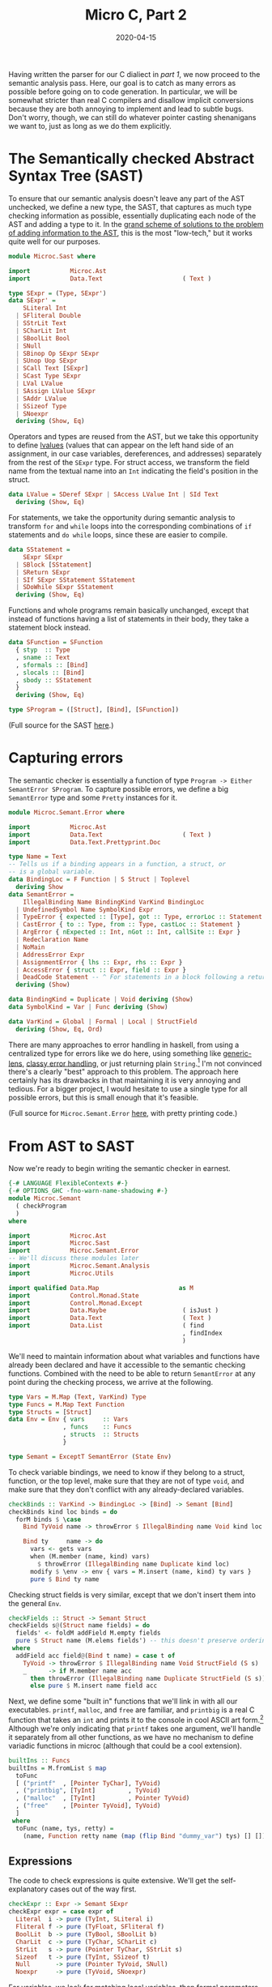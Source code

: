 #+TITLE: Micro C, Part 2
#+DATE: 2020-04-15
#+TAGS[]: llvm, haskell
#+DRAFT: true

Having written the parser for our C dialiect in [[posts/mcc1][part 1]], we now proceed to the semantic analysis pass. Here, our goal is to catch as many errors as possible before going on to code generation. In particular, we will be somewhat stricter than real C compilers and disallow implicit conversions because they are both annoying to implement and lead to subtle bugs. Don't worry, though, we can still do whatever pointer casting shenanigans we want to, just as long as we do them explicitly.

* The Semantically checked Abstract Syntax Tree (SAST)
To ensure that our semantic analysis doesn't leave any part of the AST unchecked, we define a new type, the SAST, that captures as much type checking information as possible, essentially duplicating each node of the AST and adding a type to it. In the [[http://blog.ezyang.com/2013/05/the-ast-typing-problem/][grand scheme of solutions to the problem of adding information to the AST]], this is the most "low-tech," but it works quite well for our purposes. 

#+BEGIN_SRC haskell
module Microc.Sast where

import           Microc.Ast
import           Data.Text                      ( Text )

type SExpr = (Type, SExpr')
data SExpr' =
    SLiteral Int
  | SFliteral Double
  | SStrLit Text
  | SCharLit Int
  | SBoolLit Bool
  | SNull
  | SBinop Op SExpr SExpr
  | SUnop Uop SExpr
  | SCall Text [SExpr]
  | SCast Type SExpr
  | LVal LValue
  | SAssign LValue SExpr
  | SAddr LValue
  | SSizeof Type
  | SNoexpr
  deriving (Show, Eq)
#+END_SRC

Operators and types are reused from the AST, but we take this opportunity to define [[https://eli.thegreenplace.net/2011/12/15/understanding-lvalues-and-rvalues-in-c-and-c/][lvalues]] (values that can appear on the left hand side of an assignment, in our case variables, dereferences, and addresses) separately from the rest of the =SExpr= type. For struct access, we transform the field name from the textual name into an =Int= indicating the field's position in the struct.

#+BEGIN_SRC haskell
data LValue = SDeref SExpr | SAccess LValue Int | SId Text
  deriving (Show, Eq)
#+END_SRC

For statements, we take the opportunity during semantic analysis to transform =for= and =while= loops into the corresponding combinations of =if= statements and =do while= loops, since these are easier to compile.
#+BEGIN_SRC haskell
data SStatement =
    SExpr SExpr
  | SBlock [SStatement]
  | SReturn SExpr
  | SIf SExpr SStatement SStatement
  | SDoWhile SExpr SStatement
  deriving (Show, Eq)
#+END_SRC

Functions and whole programs remain basically unchanged, except that instead of functions having a list of statements in their body, they take a statement block instead.
#+BEGIN_SRC haskell
data SFunction = SFunction
  { styp  :: Type
  , sname :: Text
  , sformals :: [Bind]
  , slocals :: [Bind]
  , sbody :: SStatement
  }
  deriving (Show, Eq)

type SProgram = ([Struct], [Bind], [SFunction])
#+END_SRC

(Full source for the SAST [[https://github.com/jmorag/mcc/blob/master/src/Microc/Semant.hs][here]].)

* Capturing errors
The semantic checker is essentially a function of type =Program -> Either SemantError SProgram=. To capture possible errors, we define a big =SemantError= type and some =Pretty= instances for it.

#+BEGIN_SRC haskell
module Microc.Semant.Error where

import           Microc.Ast
import           Data.Text                      ( Text )
import           Data.Text.Prettyprint.Doc

type Name = Text
-- Tells us if a binding appears in a function, a struct, or
-- is a global variable.
data BindingLoc = F Function | S Struct | Toplevel 
  deriving Show
data SemantError =
    IllegalBinding Name BindingKind VarKind BindingLoc
  | UndefinedSymbol Name SymbolKind Expr
  | TypeError { expected :: [Type], got :: Type, errorLoc :: Statement }
  | CastError { to :: Type, from :: Type, castLoc :: Statement }
  | ArgError { nExpected :: Int, nGot :: Int, callSite :: Expr }
  | Redeclaration Name
  | NoMain
  | AddressError Expr
  | AssignmentError { lhs :: Expr, rhs :: Expr }
  | AccessError { struct :: Expr, field :: Expr }
  | DeadCode Statement -- ^ For statements in a block following a return
  deriving (Show)

data BindingKind = Duplicate | Void deriving (Show)
data SymbolKind = Var | Func deriving (Show)

data VarKind = Global | Formal | Local | StructField
  deriving (Show, Eq, Ord)
#+END_SRC

There are many approaches to error handling in haskell, from using a centralized type for errors like we do here, using something like [[https://www.parsonsmatt.org/2018/11/03/trouble_with_typed_errors.html][generic-lens]], [[https://github.com/i-am-tom/oops][classy error handling]], or just returning plain ~String~.[fn:1] I'm not convinced there's a clearly "best" approach to this problem. The approach here certainly has its drawbacks in that maintaining it is very annoying and tedious. For a bigger project, I would hesitate to use a single type for all possible errors, but this is small enough that it's feasible.

(Full source for =Microc.Semant.Error= [[https://github.com/jmorag/mcc/blob/master/src/Microc/Semant/Error.hs][here]], with pretty printing code.)

* From AST to SAST
Now we're ready to begin writing the semantic checker in earnest.
#+BEGIN_SRC haskell
{-# LANGUAGE FlexibleContexts #-}
{-# OPTIONS_GHC -fno-warn-name-shadowing #-}
module Microc.Semant
  ( checkProgram
  )
where

import           Microc.Ast
import           Microc.Sast
import           Microc.Semant.Error
-- We'll discuss these modules later
import           Microc.Semant.Analysis
import           Microc.Utils

import qualified Data.Map                      as M
import           Control.Monad.State
import           Control.Monad.Except
import           Data.Maybe                     ( isJust )
import           Data.Text                      ( Text )
import           Data.List                      ( find
                                                , findIndex
                                                )
#+END_SRC

We'll need to maintain information about what variables and functions have already been declared and have it accessible to the semantic checking functions. Combined with the need to be able to return =SemantError= at any point during the checking process, we arrive at the following.

#+BEGIN_SRC haskell
type Vars = M.Map (Text, VarKind) Type
type Funcs = M.Map Text Function
type Structs = [Struct]
data Env = Env { vars     :: Vars
               , funcs    :: Funcs
               , structs  :: Structs
               }

type Semant = ExceptT SemantError (State Env)
#+END_SRC

To check variable bindings, we need to know if they belong to a struct, function, or the top level, make sure that they are not of type =void=, and make sure that they don't conflict with any already-declared variables.

#+BEGIN_SRC haskell
checkBinds :: VarKind -> BindingLoc -> [Bind] -> Semant [Bind]
checkBinds kind loc binds = do
  forM binds $ \case
    Bind TyVoid name -> throwError $ IllegalBinding name Void kind loc

    Bind ty     name -> do
      vars <- gets vars
      when (M.member (name, kind) vars)
        $ throwError (IllegalBinding name Duplicate kind loc)
      modify $ \env -> env { vars = M.insert (name, kind) ty vars }
      pure $ Bind ty name
#+END_SRC

Checking struct fields is very similar, except that we don't insert them into the general =Env=.

#+BEGIN_SRC haskell
checkFields :: Struct -> Semant Struct
checkFields s@(Struct name fields) = do
  fields' <- foldM addField M.empty fields
  pure $ Struct name (M.elems fields') -- this doesn't preserve ordering
 where
  addField acc field@(Bind t name) = case t of
    TyVoid -> throwError $ IllegalBinding name Void StructField (S s)
    _      -> if M.member name acc
      then throwError (IllegalBinding name Duplicate StructField (S s))
      else pure $ M.insert name field acc
#+END_SRC        

Next, we define some "built in" functions that we'll link in with all our executables. =printf=, =malloc=, and =free= are familiar, and =printbig= is a real C function that takes an =int= and prints it to the console in cool ASCII art form.[fn:2] Although we're only indicating that =printf= takes one argument, we'll handle it separately from all other functions, as we have no mechanism to define variadic functions in microc (although that could be a cool extension).

#+BEGIN_SRC haskell
builtIns :: Funcs
builtIns = M.fromList $ map
  toFunc
  [ ("printf"  , [Pointer TyChar], TyVoid)
  , ("printbig", [TyInt]         , TyVoid)
  , ("malloc"  , [TyInt]         , Pointer TyVoid)
  , ("free"    , [Pointer TyVoid], TyVoid)
  ]
 where
  toFunc (name, tys, retty) =
    (name, Function retty name (map (flip Bind "dummy_var") tys) [] [])
#+END_SRC

** Expressions
The code to check expressions is quite extensive. We'll get the self-explanatory cases out of the way first.

#+BEGIN_SRC haskell
checkExpr :: Expr -> Semant SExpr
checkExpr expr = case expr of
  Literal  i -> pure (TyInt, SLiteral i)
  Fliteral f -> pure (TyFloat, SFliteral f)
  BoolLit  b -> pure (TyBool, SBoolLit b)
  CharLit  c -> pure (TyChar, SCharLit c)
  StrLit   s -> pure (Pointer TyChar, SStrLit s)
  Sizeof   t -> pure (TyInt, SSizeof t)
  Null       -> pure (Pointer TyVoid, SNull)
  Noexpr     -> pure (TyVoid, SNoexpr)
#+END_SRC

For variables, we look for matching local variables, then formal parameters of the enclosing function, then global variables for a match, and if we don't find anything, throw an error.

#+BEGIN_SRC haskell
  Id s       -> do
    vars <- gets vars
    let foundVars = map (\kind -> M.lookup (s, kind) vars) [Local, Formal, Global]
    case join $ find isJust foundVars of
      Nothing -> throwError $ UndefinedSymbol s Var expr
      Just ty -> pure (ty, LVal $ SId s)
#+END_SRC

When checking a binary operation, we first check the two sides and then proceed accordingly. It is useful to define a couple helper functions to assert that both sides of the binary operation have the same type and to check that certain subexpressions are booleans or sensible arithmetic.

#+BEGIN_SRC haskell
  Binop op lhs rhs -> do
    lhs'@(t1, _) <- checkExpr lhs
    rhs'@(t2, _) <- checkExpr rhs

    let
      assertSym = unless (t1 == t2) $ throwError $
        TypeError [t1] t2 (Expr expr)
      checkArith = do
        unless (isNumeric t1) $ throwError $
          TypeError [TyInt, TyFloat] t1 (Expr expr)
        pure (t1, SBinop op lhs' rhs')

      checkBool = do
        unless (t1 == TyBool) $ throwError $
          TypeError [TyBool] t1 (Expr expr)
        pure (t1, SBinop op lhs' rhs')
#+END_SRC

(=isNumeric= is defined in a where clause at the of the function)
#+BEGIN_SRC haskell
  where
    isNumeric = \case
      TyInt     -> True
      TyFloat   -> True
      TyChar    -> True
      Pointer _ -> True
      _         -> False
#+END_SRC

Addition is valid between two =int='s or =float='s and between a pointer and an =int=.
#+BEGIN_SRC haskell
    case op of
      Add ->
        let sexpr = SBinop Add lhs' rhs'
        in
          case (t1, t2) of
            (Pointer t, TyInt    ) -> pure (Pointer t, sexpr)
            (TyInt    , Pointer t) -> pure (Pointer t, sexpr)
            (TyInt    , TyInt    ) -> pure (TyInt, sexpr)
            (TyFloat  , TyFloat  ) -> pure (TyFloat, sexpr)
            _ ->
              throwError $ TypeError
                [Pointer TyVoid, TyInt, TyFloat] t1 (Expr expr)
#+END_SRC

Subtraction is even more liberal than addition, as you can subtract pointers of the same underlying type to get an =int=.

#+BEGIN_SRC haskell
      Sub ->
        let sexpr = SBinop Sub lhs' rhs'
        in
          case (t1, t2) of
            (Pointer t, TyInt     ) -> pure (Pointer t, sexpr)
            (TyInt    , Pointer t ) -> pure (Pointer t, sexpr)
            (Pointer t, Pointer t') -> if t == t'
              then pure (TyInt, sexpr)
              else throwError $
                     TypeError [Pointer t'] (Pointer t) (Expr expr)
            (TyInt  , TyInt  ) -> pure (TyInt, sexpr)
            (TyFloat, TyFloat) -> pure (TyFloat, sexpr)
            _                  -> throwError
              $ TypeError [Pointer TyVoid, TyInt, TyFloat] t1 (Expr expr)
#+END_SRC

Most of the other mathematical operators are much simpler to check, as they just require that both of their operands have the same type.[fn:3]

#+BEGIN_SRC haskell
      Mult   -> assertSym >> checkArith
      Div    -> assertSym >> checkArith
      BitAnd -> assertSym >> checkArith
      BitOr  -> assertSym >> checkArith
      And    -> assertSym >> checkBool
      Or     -> assertSym >> checkBool
#+END_SRC


Our =**= operator will work for =float ** float=, =float ** int=, and =int ** int=. The first two will be compiled to the llvm intrinsics =pow= and =powi= respectively, and for the =int ** int= case we'll write the assembly ourselves.

#+BEGIN_SRC haskell
      Power  -> case (t1, t2) of
        (TyFloat, TyFloat) -> pure (TyFloat, SCall "llvm.pow" [lhs', rhs'])
        (TyFloat, TyInt  ) -> pure (TyFloat, SCall "llvm.powi" [lhs', rhs'])
        -- Implement this case directly in llvm
        (TyInt  , TyInt  ) -> pure (TyInt, SBinop Power lhs' rhs')
        _                  -> throwError $ TypeError [TyFloat, TyInt] t1 (Expr expr)
#+END_SRC

The remaining binary operators are all relational. When comparing the null pointer to another pointer, we cast it to the type of the other pointer (but this is the only time that we do this). All other relational operators are numeric.

#+BEGIN_SRC haskell
      relational -> case (snd lhs', snd rhs') of
        (SNull, _    ) -> checkExpr (Binop relational (Cast t1 lhs) rhs)
        (_    , SNull) -> checkExpr (Binop relational lhs (Cast t1 rhs))
        _              -> do
          assertSym
          unless (isNumeric t1)
            $ throwError (TypeError [TyInt, TyFloat] t1 (Expr expr))
          pure (TyBool, SBinop op lhs' rhs')
#+END_SRC

Unary operations, by contrast with binary operators, are not complicated.

#+BEGIN_SRC haskell
  Unop op e -> do
    e'@(ty, _) <- checkExpr e
    case op of
      Neg -> do
        unless (isNumeric ty)
          $ throwError (TypeError [TyInt, TyFloat] ty (Expr expr))
        pure (ty, SUnop Neg e')
      Not -> do
        unless (ty == TyBool) $ throwError $ TypeError [TyBool] ty (Expr expr)
        pure (ty, SUnop Not e')
#+END_SRC

Taking the address of an expression is valid only on =LVal='s and dereferencing is only valid for pointer types.
#+BEGIN_SRC haskell
  Addr e -> do
    (t, e') <- checkExpr e
    case e' of
      LVal l -> pure (Pointer t, SAddr l)
      _      -> throwError (AddressError e)

  Deref e -> do
    (ty, e') <- checkExpr e
    case ty of
      Pointer t -> pure (t, LVal $ SDeref (ty, e'))
      _         -> throwError
        $ TypeError [Pointer TyVoid, Pointer TyInt, Pointer TyFloat] ty (Expr expr)
#+END_SRC

Next, we handle function calls. =printf= is a special case, as it takes an arbitrary number of arguments. We don't really make any effort to check that the format string matches the rest of the arguments. All we check is that all of the arguments to =printf= are well-formed expressions.

#+BEGIN_SRC haskell
  Call "printf" es -> do
    es' <- mapM checkExpr es
    let (formatStr, _) = head es'
    unless (formatStr == Pointer TyChar)
      $ throwError (TypeError [Pointer TyChar] formatStr (Expr expr))
    pure (TyVoid, SCall "printf" es')
#+END_SRC

For user-defined functions and the other built-ins, we look up the name of the function in the environment, throw an error if it doesn't exist, then check that the number and types of all of the parameters match the declaration.

#+BEGIN_SRC haskell
  Call s es -> do
    funcs <- gets funcs
    case M.lookup s funcs of
      Nothing -> throwError $ UndefinedSymbol s Func expr
      Just f  -> do
        es' <- mapM checkExpr es
        -- Check that the correct number of arguments was provided
        let nFormals = length (formals f)
            nActuals = length es
        unless (nFormals == nActuals) $ throwError (ArgError nFormals nActuals expr)
        -- Check that types of arguments match
        forM_ (zip (map fst es') (map bindType (formals f)))
          $ \(callSite, defSite) ->
              unless (callSite == defSite) $ throwError $ TypeError
                { expected = [defSite]
                , got      = callSite
                , errorLoc = Expr expr
                }
        pure (typ f, SCall s es')
#+END_SRC

For explicit type casts, we allow casts between different pointer types, between =int='s and pointers, and from =int='s to =float='s.[fn::There's nothing stopping us from allowing more casts, in principle, but they're usually quite dangerous and invoke undefined behavior.]

#+BEGIN_SRC haskell
  Cast t' e -> do
    e'@(t, _) <- checkExpr e
    case (t', t) of
      (Pointer _, Pointer _) -> pure (t', SCast t' e')
      (Pointer _, TyInt    ) -> pure (t', SCast t' e')
      (TyInt    , Pointer _) -> pure (t', SCast t' e')
      (TyFloat  , TyInt    ) -> pure (t', SCast t' e')
      _                      -> throwError $ CastError t' t (Expr expr)
#+END_SRC

When accessing structs, we first check that the right hand side is a variable[fn::This could actually be done in the parser but the way that megaparsec handles expression parsing makes it awkward/impossible to assign asymmetric binary operators a precedence, so we have to pretend that =.= and =->= take =Expr='s on both sides as opposed to an =Expr= and =Text= and enforce the invariant at check time.] and that the left hand side is an =LVal=.

#+BEGIN_SRC haskell
  Access e field -> do
    fieldName <- case field of
      Id f -> pure f
      _    -> throwError (AccessError field e)

    (t, e') <- checkExpr e
    lval    <- case e' of
      LVal l' -> pure l'
      _       -> throwError (AccessError e field)
#+END_SRC

Then, we check that the type of the thing being accessed is indeed a struct and that it has been declared.
#+BEGIN_SRC haskell
    (Struct _ fields) <- case t of
      TyStruct name' -> do
        ss <- gets structs
        case find (\(Struct n _) -> n == name') ss of
          Nothing -> throwError (TypeError [TyStruct "a_struct"] t (Expr expr))
          Just s  -> pure s
      _ -> throwError (TypeError [TyStruct "a_struct"] t (Expr expr))
#+END_SRC

Finally, we check that the field being accessed exists on the struct declaration and return its position.[fn:4]

#+BEGIN_SRC haskell
    f <- case findIndex (\(Bind _ f) -> f == fieldName) fields of
      Nothing -> throwError (AccessError e field)
      Just i  -> pure i

    pure (bindType (fields !! f), LVal $ SAccess lval f)
#+END_SRC

The last node on our expression type is for assignments. We check the left and right hand sides and assert that the left hand side is an =LVal=.
#+BEGIN_SRC haskell
  Assign lhs rhs -> do
    lhs'@(t1, _) <- checkExpr lhs
    rhs'@(t2, _) <- checkExpr rhs
    lval         <- case snd lhs' of
      LVal e -> pure e
      _      -> throwError $ AssignmentError lhs rhs
#+END_SRC
Then, we have to handle the special case of assigning =NULL= to a pointer variable by casting it correctly. For all other variables, we simply assert that the left and right hand sides have equal types.
#+BEGIN_SRC haskell
    case snd rhs' of
      SNull -> checkExpr (Assign lhs (Cast t1 rhs))
      _ -> do
        unless (t1 == t2) $ throwError $ TypeError [t1] t2 (Expr expr)
        pure (t2, SAssign lval rhs')
#+END_SRC

** Statements
Now we come to =checkStatement=. In addition to the current =Statement=, we need to know which function we're in so that we can check return types. 

The =Expr= node is easy.
#+BEGIN_SRC haskell
checkStatement :: Function -> Statement -> Semant SStatement
checkStatement func stmt = case stmt of
  Expr e           -> SExpr <$> checkExpr e
#+END_SRC

For =If='s, we just check that the predicate is a boolean expression and then recursively descend into the two branches.
#+BEGIN_SRC haskell
  If pred cons alt -> do
    pred'@(ty, _) <- checkExpr pred
    unless (ty == TyBool) $ throwError $ TypeError [TyBool] ty stmt
    SIf pred' <$> checkStatement func cons <*> checkStatement func alt
#+END_SRC

=While= loops are very similar, except that we transform 
#+BEGIN_SRC c
while (cond) { action; }
#+END_SRC
into
#+BEGIN_SRC c
if (cond) { do { action; } while (cond); }
#+END_SRC
for the aforementioned ease of compilation.

#+BEGIN_SRC haskell
  While cond action -> do
    cond'@(ty, _) <- checkExpr cond
    unless (ty == TyBool) $ throwError $ TypeError [TyBool] ty stmt
    action' <- checkStatement func action
    pure $ SIf cond' (SDoWhile cond' action') (SBlock [])
#+END_SRC

=For= loops undergo the transformation from
#+BEGIN_SRC c
for (init; cond; inc) {
  action;
}
#+END_SRC
to
#+BEGIN_SRC c
{
init;
if (cond) {
  do {
    action;
    inc;
  } while (cond)
}
}
#+END_SRC

#+BEGIN_SRC haskell
  For init cond inc action -> do
    cond'@(ty, _) <- checkExpr cond
    unless (ty == TyBool) $ throwError $ TypeError [TyBool] ty stmt
    init'   <- checkExpr init
    inc'    <- checkExpr inc
    action' <- checkStatement func action
    pure $ SBlock
      [ SExpr init'
      , SIf cond'
            (SDoWhile cond' (SBlock [action', SExpr inc'])) 
            (SBlock [])
      ]
#+END_SRC

For returns, check that the expression type matches the declared return type.

#+BEGIN_SRC haskell
  Return expr -> do
    e@(ty, _) <- checkExpr expr
    unless (ty == typ func) $ throwError $ TypeError [typ func] ty stmt
    pure $ SReturn e
#+END_SRC

Blocks are interesting. It's technically allowed to write code with arbitrary nested statement blocks:
#+BEGIN_SRC c
{
  printf("Hello"); {
    printf(" from this block\n");
  }
}
#+END_SRC
However, this makes some types of analyses harder, so we flatten such blocks before proceeding with checking. We also want to ensure that dead code, i.e. code after a return gets flagged as an error. Otherwise, we simple recurse into the block as usual.

#+BEGIN_SRC haskell
  Block sl -> do
    let flattened = flatten sl
    unless (nothingFollowsRet flattened) $ throwError (DeadCode stmt)
    SBlock <$> mapM (checkStatement func) flattened
   where
    flatten []             = []
    flatten (Block s : ss) = flatten (s ++ ss)
    flatten (s       : ss) = s : flatten ss

    nothingFollowsRet []         = True
    nothingFollowsRet [Return _] = True
    nothingFollowsRet (s : ss  ) = case s of
      Return _ -> False
      _        -> nothingFollowsRet ss
#+END_SRC
** Functions
For functions, we first check for naming conflicts, then add the formal parameters and local variables to the environment =locally= for the duration of checking just this function.[fn:5]
#+BEGIN_SRC haskell
checkFunction :: Function -> Semant SFunction
checkFunction func = do
  -- add the fname to the table and check for conflicts
  funcs <- gets funcs
  unless (M.notMember (name func) funcs) $ throwError $ Redeclaration (name func)
  -- add this func to symbol table
  modify $ \env -> env { funcs = M.insert (name func) func funcs }

  (formals', locals', body') <- locally $ liftM3
    (,,)
    (checkBinds Formal (F func) (formals func))
    (checkBinds Local (F func) (locals func))
    (checkStatement func (Block $ body func))
#+END_SRC

When checking the body of the function, we will be quite a bit stricter than most C compilers and assert that unless the function is marked void, all paths in control flow /must/ end in a return.
#+BEGIN_SRC haskell
  case body' of
    SBlock body'' -> do
      unless (typ func == TyVoid || validate (genCFG body''))
        $ throwError (TypeError [typ func] TyVoid (Block $ body func))

      pure $ SFunction { styp     = typ func
                       , sname    = name func
                       , sformals = formals'
                       , slocals  = locals'
                       , sbody    = SBlock body''
                       }
    _ -> error "Internal error - block didn't become a block?"
#+END_SRC

To accomplish this, we'll create a new module, =Microc.Semant.Analysis= and define a very simple control flow graph structure as either an empty sequence, meaning that the branch is over and there are no more statements, a sequence of statements, or a branch point.
#+BEGIN_SRC haskell
module Microc.Semant.Analysis where

import Microc.Sast

-- | True if statement is a return
data CFG = Empty | Seq Bool CFG | Branch CFG CFG
#+END_SRC

To create the =CFG= from a list of statements, we simply recurse.
#+BEGIN_SRC haskell
-- | By this point, the dead code invariant will have been checked
genCFG :: [SStatement] -> CFG
genCFG [] = Empty
genCFG (s:ss) = case s of
    SReturn _ -> Seq True (genCFG ss)
    SIf _ cons alt -> Branch (genCFG (cons : ss)) (genCFG (alt:ss))
    SDoWhile _ stmt -> Seq False (genCFG (stmt:ss))
    SBlock stmts -> genCFG (stmts <> ss)
    _ -> Seq False (genCFG ss)
#+END_SRC

A valid =CFG= is one in which all branches end in =return= s.
#+BEGIN_SRC haskell
-- | Traverses cfg and returns true if all leaves are true
validate :: CFG -> Bool
validate = \case
  Empty -> False
  Seq b Empty -> b
  Seq _ rest -> validate rest
  Branch left right -> validate left && validate right
#+END_SRC

Note that this can be unnecessarily stringent, as there are some cases such as
#+BEGIN_SRC c
int main() {
  if (true) {
    return 0;  
  }
}
#+END_SRC
that our compiler will reject, even though it's clear that control flow will never pass the =if= statement. However, I prefer this to being overly permissive.

** Wrapping up Semant
Finally, we can write =checkProgram=, which will unwrap the =Semant= monad, insert the built in functions into the environment, then run checkers for struct declarations, global variables, and function definitions. Note that we reject all programs which don't define a "main" function.

#+BEGIN_SRC haskell
checkProgram :: Program -> Either SemantError SProgram
checkProgram program = evalState (runExceptT (checkProgram' program)) baseEnv
 where
  baseEnv = Env { structs = [], vars = M.empty, funcs = builtIns }

  checkProgram' :: Program -> Semant SProgram
  checkProgram' (Program structs binds funcs) = do
    structs' <- mapM checkFields structs
    modify $ \e -> e { structs = structs' }
    globals <- checkBinds Global Toplevel binds
    funcs'  <- mapM checkFunction funcs
    case find (\f -> sname f == "main") funcs' of
      Nothing -> throwError NoMain
      Just _  -> pure (structs', globals, funcs')
#+END_SRC

(Full source for =Semant.hs= [[https://github.com/jmorag/mcc/blob/master/src/Microc/Semant.hs][here]].)

All that's left is code generation, which we'll tackle in part 3!

[fn:1] As of April 2020, GHC does this, although there's a proposal to [[https://github.com/alpmestan/ghc-proposals/blob/alp/error-values/proposals/0000-error-values-proposal.rst#errors-as-values][change to a different approach]].
[fn:2] =printbig= originally appeared in the [[https://github.com/cwabbott0/microc-llvm/blob/master/printbig.c][ocaml microc compiler]] that this is based on.
[fn:3] There's an [[https://github.com/ghc-proposals/ghc-proposals/pull/43][or-patterns extension proposal]] that's been sitting around for years that, if accepted, would reduce a lot of duplication, but sadly it looks like it's going nowhere fast.
[fn:4] Notice that we've done a lot of =var <- case thing of Nothing -> error; Just ok -> pure ok=. We could have continued along in the =Just= branch instead but I find that this leads to an undesirable amount of indentation that quickly becomes unwieldy.
[fn:5] =locally= is defined in =Microc.Utils=. It prevents us from polluting the global environment with local variable names.
#+BEGIN_SRC haskell
module Microc.Utils where
import Control.Monad.State
locally :: MonadState s m => m a -> m a
locally computation = do
  oldState <- get
  result   <- computation
  put oldState
  return result
#+END_SRC
